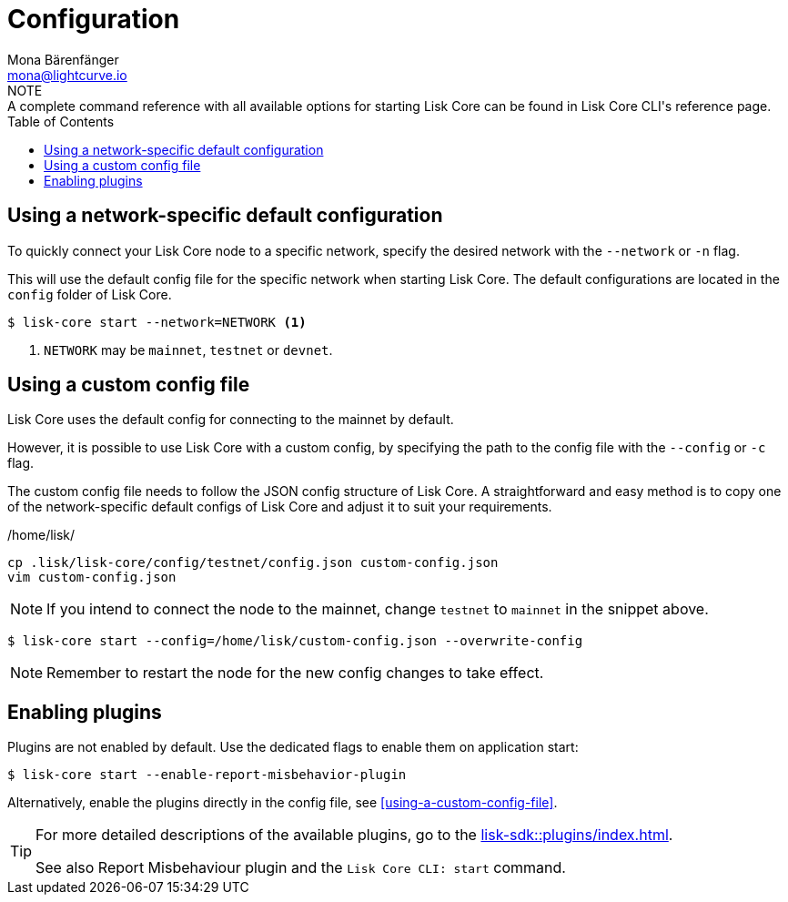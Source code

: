 = Configuration
Mona Bärenfänger <mona@lightcurve.io>
:description: How to configure Lisk Core using custom config files.
// Settings
:toc:
:source-highlighter: coderay
:v_sdk: master
// External URLs
// Project URLs
:url_config: reference/cli.adoc
:url_config_clo: reference/cli.adoc#clo
:url_config_start: reference/cli.adoc#start
:url_config_structure: reference/cli.adoc#structure
:url_docker: management/docker.adoc
:url_enable_pom: management/enabling-misbehavior-report.adoc
:url_management_forging: management/forging.adoc
:url_pm2_restart: management/pm2.adoc#refreshing-restarting-lisk-core
:url_source: management/source.adoc
:url_sdk_plugins: lisk-sdk::plugins/index.adoc
//TODO: Update the commented out hyperlinks once the pages are available.
//NOTE: A complete command reference with all available options for starting Lisk Core can be found in the xref:{url_config_start}[Lisk Core CLI].
NOTE: A complete command reference with all available options for starting Lisk Core can be found in Lisk Core CLI's reference page.

== Using a network-specific default configuration

To quickly connect your Lisk Core node to a specific network, specify the desired network with the `--network` or `-n` flag.

This will use the default config file for the specific network when starting Lisk Core.
The default configurations are located in the `config` folder of Lisk Core.

[source,bash]
----
$ lisk-core start --network=NETWORK <1>
----

<1> `NETWORK` may be `mainnet`, `testnet` or `devnet`.

== Using a custom config file

Lisk Core uses the default config for connecting to the mainnet by default.

However, it is possible to use Lisk Core with a custom config, by specifying the path to the config file with the `--config` or `-c` flag.

The custom config file needs to follow the JSON config structure of Lisk Core.
A straightforward and easy method is to copy one of the network-specific default configs of Lisk Core and adjust it to suit your requirements.

./home/lisk/
[source,bash]
----
cp .lisk/lisk-core/config/testnet/config.json custom-config.json
vim custom-config.json
----

NOTE: If you intend to connect the node to the mainnet, change `testnet` to `mainnet` in the snippet above.

[source,bash]
----
$ lisk-core start --config=/home/lisk/custom-config.json --overwrite-config
----

//NOTE: Remember to xref:{url_pm2_restart}[restart] the node for the new config changes to take effect.
NOTE: Remember to restart the node for the new config changes to take effect.

== Enabling plugins

Plugins are not enabled by default.
Use the dedicated flags to enable them on application start:

[source,bash]
----
$ lisk-core start --enable-report-misbehavior-plugin
----

Alternatively, enable the plugins directly in the config file, see <<using-a-custom-config-file>>.

[TIP]
====
For more detailed descriptions of the available plugins, go to the xref:{url_sdk_plugins}[].

// See also xref:{url_enable_pom}[] and xref:{url_config_start}[Lisk Core CLI: start]
See also Report Misbehaviour plugin and the `Lisk Core CLI: start` command.
====
////
[IMPORTANT]
====
If you are using the Docker image, Lisk Core is configured in a slightly different manner.
Please go to the xref:{url_docker}[Docker image commands] page to find out more regarding the docker-specific configuration of the Lisk Core.
====

[[network_specific_config]]
== Network-specific config files

The root folder for all configurations is `config/`.
The *default* network is `devnet`.
To connect to another network, specify the `network` when starting the Lisk Core as described in xref:{url_config}[Config reference].
The *network specific configurations* can be found under `config/<network>/config.json`, whereby `<network>` can be any of these values listed below:

* `devnet`
* `betanet`

[IMPORTANT]
====
Do not override any value in the files mentioned above, as the changes will be overwritten everytime the Lisk Core is upgraded.
If a custom configuration is required, use the environment variables or alternatively create your own `.json` file and pass it as xref:{url_config_clo}[command line option].
====


== Custom config file

Only the values required to be overwritten are necessary.
For all other options the pre-defined values will be used as described in the <<order, Config Load Order>> section.

[NOTE]
====
The *Application* and *Commander application* both provide a `config.json`, which can be customized as desired.

For the *Source code*, the config file needs to be created separately and needs to be passed as described below:
====

[tabs]
=====
Application::
+
--
The Lisk Core application provides a custom `config.json` which is stored in the root folder of your Lisk Core installation by default.

For example, if Lisk Core is installed under `~/lisk-beta`, then the config is stored directly in `~/lisk-beta/config.json`.

The updated `config.json` will be used automatically when reloading the node with the following command:

[source,bash]
----
bash lisk.sh reload
----
--
Commander application::
+
--
Lisk Commander provides a custom `config.json` which is stored in the root folder of your Lisk Core instance by default.

For example, if Lisk Core is installed under `~/.lisk/instances/lisk-betanet`, then the config is stored directly in `~/.lisk/instances/lisk-beta/config.json`.

The `config.json` will be used automatically when reloading the node with the following command:

[source,bash]
----
lisk core:restart lisk-betanet
----
--
Source code::
+
--
[source,bash]
----
pm2 stop lisk <1>
LISK_CONFIG_FILE=<CONFIG_PATH> pm2 start lisk <2>
----
<1> Stop Lisk Core in the case whereby it is running.
<2> Replace `<CONFIG_PATH>` with the path to your custom config file.
--
=====
////